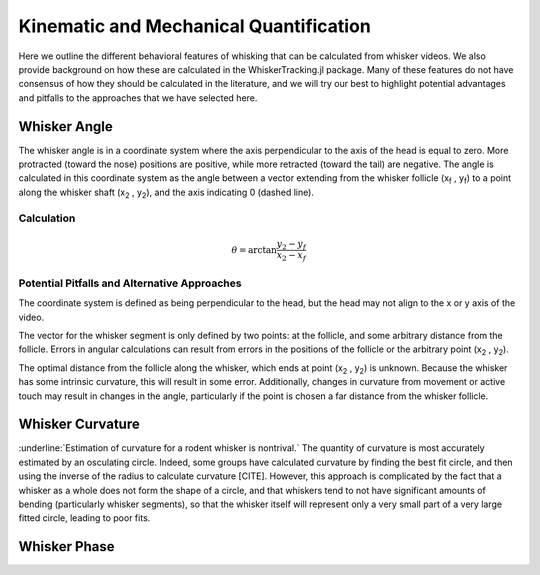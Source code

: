 

Kinematic and Mechanical Quantification
#########################################


Here we outline the different behavioral features of whisking that can be calculated from
whisker videos. We also provide background on how these are calculated in the WhiskerTracking.jl
package. Many of these features do not have consensus of how they should be calculated in the
literature, and we will try our best to highlight potential advantages and pitfalls to the
approaches that we have selected here.

Whisker Angle
--------------

.. image:: media/mouse_angle.png

The whisker angle is in a coordinate system where the axis perpendicular to the axis
of the head is equal to zero. More protracted (toward the nose) positions are positive,
while more retracted (toward the tail) are negative. The angle is calculated in this
coordinate system as the angle between a vector extending from the whisker follicle (|x_f| , |y_f|) to a
point along the whisker shaft (|x_2| , |y_2|), and the axis indicating 0 (dashed line).

Calculation
~~~~~~~~~~~~

.. math::

   \theta = \arctan{ \frac{ y_2 - y_f }{ x_2 - x_f } }

Potential Pitfalls and Alternative Approaches
~~~~~~~~~~~~~~~~~~~~~~~~~~~~~~~~~~~~~~~~~~~~~~

The coordinate system is defined as being perpendicular to the head, but the
head may not align to the x or y axis of the video.

The vector for the whisker segment is only defined by two points: at the follicle,
and some arbitrary distance from the follicle.  Errors in angular calculations
can result from errors in the positions of the follicle or the arbitrary point
(|x_2| , |y_2|).

The optimal distance from the follicle along the whisker, which ends at point
(|x_2| , |y_2|) is unknown. Because the whisker has some intrinsic curvature,
this will result in some error. Additionally, changes in curvature from
movement or active touch may result in changes in the angle, particularly if
the point is chosen a far distance from the whisker follicle.

Whisker Curvature
------------------

.. image:: media/mouse_curvature.png

:underline:`Estimation of curvature for a rodent whisker is nontrival.`  The quantity of
curvature is most accurately estimated by an osculating circle. Indeed, some
groups have calculated curvature by finding the best fit circle, and then
using the inverse of the radius to calculate curvature [CITE]. However, this
approach is complicated by the fact that a whisker as a whole does not form the
shape of a circle, and that whiskers tend to not have significant amounts of bending
(particularly whisker segments), so that the whisker itself will represent only
a very small part of a very large fitted circle, leading to poor fits.

Whisker Phase
--------------

.. |x_f| replace:: x\ :sub:`f`\
.. |y_f| replace:: y\ :sub:`f`\
.. |x_2| replace:: x\ :sub:`2`\
.. |y_2| replace:: y\ :sub:`2`\
